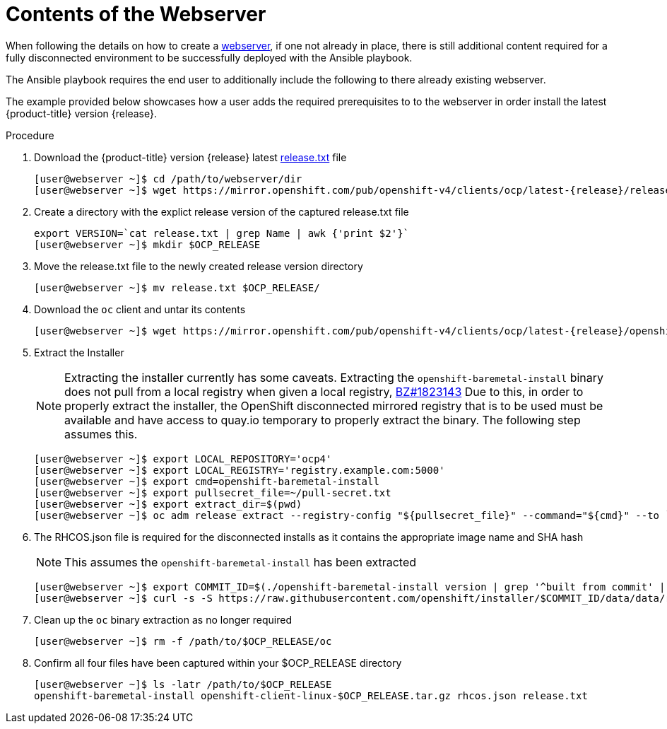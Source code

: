 [id="ansible-playbook-contents-of-the-webserver"]

= Contents of the Webserver

When following the details on how to create a https://openshift-kni.github.io/baremetal-deploy/4.4/#ipi-install-creating-an%20rhcos-images-cache_ipi-install-prerequisites[webserver], if one not already in place, there is still additional content required for
a fully disconnected environment to be successfully deployed with the Ansible playbook.

The Ansible playbook requires the end user to additionally include the following
to there already existing webserver.

The example provided below showcases how a user adds the required prerequisites
to to the webserver in order install the latest
{product-title} version {release}.

.Procedure

. Download the {product-title} version {release} latest https://mirror.openshift.com/pub/openshift-v4/clients/ocp/latest-{release}/release.txt[release.txt] file
+
[source,bash]
[subs="attributes"]
----
[user@webserver ~]$ cd /path/to/webserver/dir
[user@webserver ~]$ wget https://mirror.openshift.com/pub/openshift-v4/clients/ocp/latest-{release}/release.txt
----
+

. Create a directory with the explict release version of the captured release.txt file
+
[source,bash]
----
export VERSION=`cat release.txt | grep Name | awk {'print $2'}`
[user@webserver ~]$ mkdir $OCP_RELEASE
----
+

. Move the release.txt file to the newly created release version directory
+
[source,bash]
----
[user@webserver ~]$ mv release.txt $OCP_RELEASE/
----
+

. Download the `oc` client and untar its contents
+
[source,bash]
----
[user@webserver ~]$ wget https://mirror.openshift.com/pub/openshift-v4/clients/ocp/latest-{release}/openshift-client-linux-$OCP_RELEASE.tar.gz | tar zxvf - oc
----
+

. Extract the Installer
+
[NOTE]
====
Extracting the installer currently has some caveats. Extracting the
`openshift-baremetal-install` binary does not pull from a local registry when
given a local registry, https://bugzilla.redhat.com/show_bug.cgi?id=1823143[BZ#1823143]
Due to this, in order to properly extract the installer, the OpenShift disconnected
mirrored registry that is to be used must be available and have access to quay.io
temporary to properly extract the binary. The following step assumes this.
====
+
[source,bash]
----
[user@webserver ~]$ export LOCAL_REPOSITORY='ocp4'
[user@webserver ~]$ export LOCAL_REGISTRY='registry.example.com:5000'
[user@webserver ~]$ export cmd=openshift-baremetal-install
[user@webserver ~]$ export pullsecret_file=~/pull-secret.txt
[user@webserver ~]$ export extract_dir=$(pwd)
[user@webserver ~]$ oc adm release extract --registry-config "${pullsecret_file}" --command="${cmd}" --to `pwd` ${LOCAL_REGISTRY}/${LOCAL_REPOSITORY}:${OCP_RELEASE}
----
+

. The RHCOS.json file is required for the disconnected installs as it contains
the appropriate image name and SHA hash
+
NOTE: This assumes the `openshift-baremetal-install` has been extracted

+
[source,bash]
----
[user@webserver ~]$ export COMMIT_ID=$(./openshift-baremetal-install version | grep '^built from commit' | awk '{print $4}')
[user@webserver ~]$ curl -s -S https://raw.githubusercontent.com/openshift/installer/$COMMIT_ID/data/data/rhcos.json > rhcos.json
----
+

. Clean up the `oc` binary extraction as no longer required
+

[source,bash]
----
[user@webserver ~]$ rm -f /path/to/$OCP_RELEASE/oc
----

. Confirm all four files have been captured within your $OCP_RELEASE directory
+
[source,bash]
----
[user@webserver ~]$ ls -latr /path/to/$OCP_RELEASE
openshift-baremetal-install openshift-client-linux-$OCP_RELEASE.tar.gz rhcos.json release.txt
----

